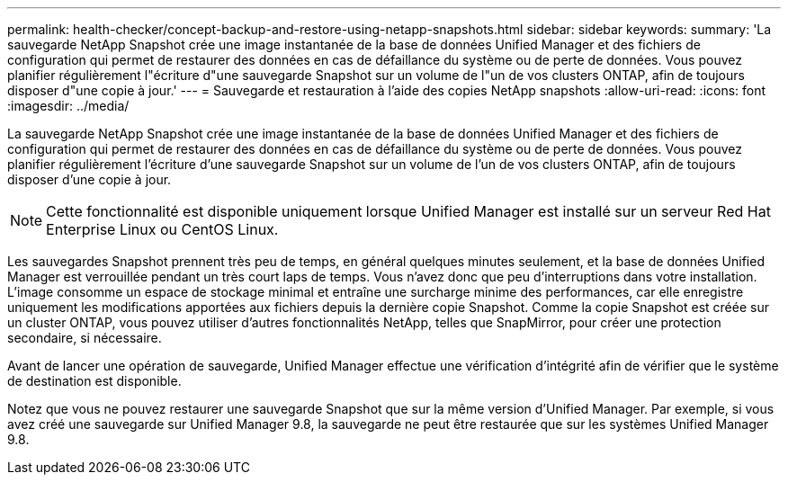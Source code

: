 ---
permalink: health-checker/concept-backup-and-restore-using-netapp-snapshots.html 
sidebar: sidebar 
keywords:  
summary: 'La sauvegarde NetApp Snapshot crée une image instantanée de la base de données Unified Manager et des fichiers de configuration qui permet de restaurer des données en cas de défaillance du système ou de perte de données. Vous pouvez planifier régulièrement l"écriture d"une sauvegarde Snapshot sur un volume de l"un de vos clusters ONTAP, afin de toujours disposer d"une copie à jour.' 
---
= Sauvegarde et restauration à l'aide des copies NetApp snapshots
:allow-uri-read: 
:icons: font
:imagesdir: ../media/


[role="lead"]
La sauvegarde NetApp Snapshot crée une image instantanée de la base de données Unified Manager et des fichiers de configuration qui permet de restaurer des données en cas de défaillance du système ou de perte de données. Vous pouvez planifier régulièrement l'écriture d'une sauvegarde Snapshot sur un volume de l'un de vos clusters ONTAP, afin de toujours disposer d'une copie à jour.

[NOTE]
====
Cette fonctionnalité est disponible uniquement lorsque Unified Manager est installé sur un serveur Red Hat Enterprise Linux ou CentOS Linux.

====
Les sauvegardes Snapshot prennent très peu de temps, en général quelques minutes seulement, et la base de données Unified Manager est verrouillée pendant un très court laps de temps. Vous n'avez donc que peu d'interruptions dans votre installation. L'image consomme un espace de stockage minimal et entraîne une surcharge minime des performances, car elle enregistre uniquement les modifications apportées aux fichiers depuis la dernière copie Snapshot. Comme la copie Snapshot est créée sur un cluster ONTAP, vous pouvez utiliser d'autres fonctionnalités NetApp, telles que SnapMirror, pour créer une protection secondaire, si nécessaire.

Avant de lancer une opération de sauvegarde, Unified Manager effectue une vérification d'intégrité afin de vérifier que le système de destination est disponible.

Notez que vous ne pouvez restaurer une sauvegarde Snapshot que sur la même version d'Unified Manager. Par exemple, si vous avez créé une sauvegarde sur Unified Manager 9.8, la sauvegarde ne peut être restaurée que sur les systèmes Unified Manager 9.8.
